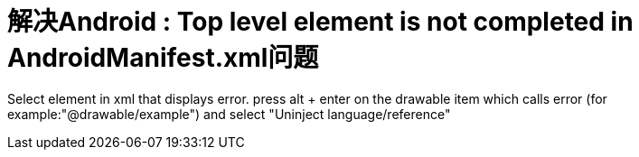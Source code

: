 # 解决Android : Top level element is not completed in AndroidManifest.xml问题

Select element in xml that displays error. press alt + enter on the drawable item which calls error (for example:"@drawable/example") and select "Uninject language/reference"